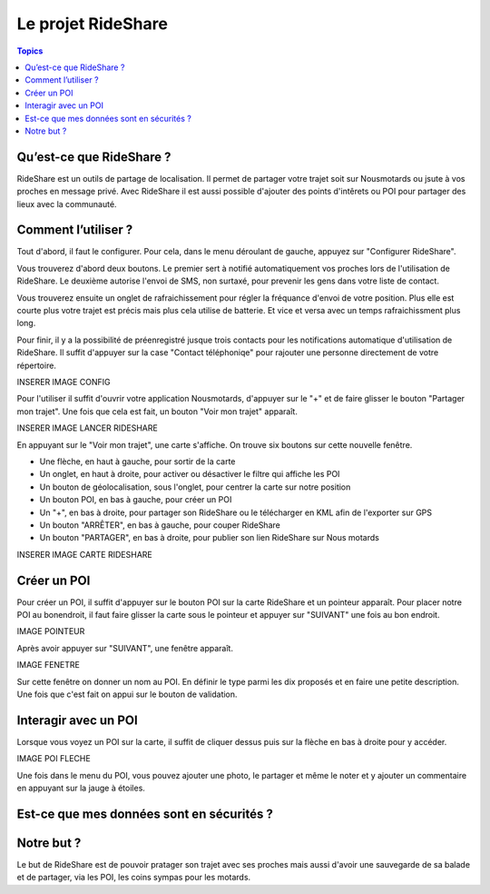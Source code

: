 .. _rideshare-project:

Le projet RideShare
===================

.. contents:: Topics

Qu’est-ce que RideShare ?
-------------------------

RideShare est un outils de partage de localisation. Il permet de partager votre trajet soit sur Nousmotards ou jsute à vos proches en message privé. Avec RideShare il est aussi possible d'ajouter des points d'intêrets ou POI pour partager des lieux avec la communauté.

Comment l’utiliser ?
--------------------

Tout d'abord, il faut le configurer. Pour cela, dans le menu déroulant de gauche, appuyez sur "Configurer RideShare".

Vous trouverez d'abord deux boutons. Le premier sert à notifié automatiquement vos proches lors de l'utilisation de RideShare. Le deuxième autorise l'envoi de SMS, non surtaxé, pour prevenir les gens dans votre liste de contact.

Vous trouverez ensuite un onglet de rafraichissement pour régler la fréquance d'envoi de votre position. Plus elle est courte plus votre trajet est précis mais plus cela utilise de batterie. Et vice et versa avec un temps rafraichissment plus long.

Pour finir, il y a la possibilité de préenregistré jusque trois contacts pour les notifications automatique d'utilisation de RideShare. Il suffit d'appuyer sur la case "Contact téléphoniqe" pour rajouter une personne directement de votre répertoire. 

INSERER IMAGE CONFIG

Pour l'utiliser il suffit d'ouvrir votre application Nousmotards, d'appuyer sur le "+" et de faire glisser le bouton "Partager mon trajet". Une fois que cela est fait, un bouton "Voir mon trajet" apparaît.

INSERER IMAGE LANCER RIDESHARE

En appuyant sur le "Voir mon trajet", une carte s'affiche. On trouve six boutons sur cette nouvelle fenêtre.

* Une flèche, en haut à gauche, pour sortir de la carte
* Un onglet, en haut à droite, pour activer ou désactiver le filtre qui affiche les POI
* Un bouton de géolocalisation, sous l'onglet, pour centrer la carte sur notre position
* Un bouton POI, en bas à gauche, pour créer un POI
* Un "+", en bas à droite, pour partager son RideShare ou le télécharger en KML afin de l'exporter sur GPS
* Un bouton "ARRÊTER", en bas à gauche, pour couper RideShare
* Un bouton "PARTAGER", en bas à droite, pour publier son lien RideShare sur Nous motards

INSERER IMAGE CARTE RIDESHARE

Créer un POI
------------

Pour créer un POI, il suffit d'appuyer sur le bouton POI sur la carte RideShare et un pointeur apparaît. Pour placer notre POI au bonendroit, il faut faire glisser la carte sous le pointeur et appuyer sur "SUIVANT" une fois au bon endroit.

IMAGE POINTEUR

Après avoir appuyer sur "SUIVANT", une fenêtre apparaît.

IMAGE FENETRE

Sur cette fenêtre on donner un nom au POI. En définir le type parmi les dix proposés et en faire une petite description. Une fois que c'est fait on appui sur le bouton de validation.

Interagir avec un POI
---------------------

Lorsque vous voyez un POI sur la carte, il suffit de cliquer dessus puis sur la flèche en bas à droite pour y accéder.

IMAGE POI FLECHE

Une fois dans le menu du POI, vous pouvez ajouter une photo, le partager et même le noter et y ajouter un commentaire en appuyant sur la jauge à étoiles. 

Est-ce que mes données sont en sécurités ?
------------------------------------------

Notre but ?
-----------

Le but de RideShare est de pouvoir pratager son trajet avec ses proches mais aussi d'avoir une sauvegarde de sa balade et de partager, via les POI, les coins sympas pour les motards.

.. disqus::
